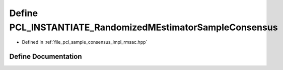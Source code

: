.. _exhale_define_rmsac_8hpp_1a9f38a5e2206fae562808a0f1285b407f:

Define PCL_INSTANTIATE_RandomizedMEstimatorSampleConsensus
==========================================================

- Defined in :ref:`file_pcl_sample_consensus_impl_rmsac.hpp`


Define Documentation
--------------------


.. doxygendefine:: PCL_INSTANTIATE_RandomizedMEstimatorSampleConsensus
